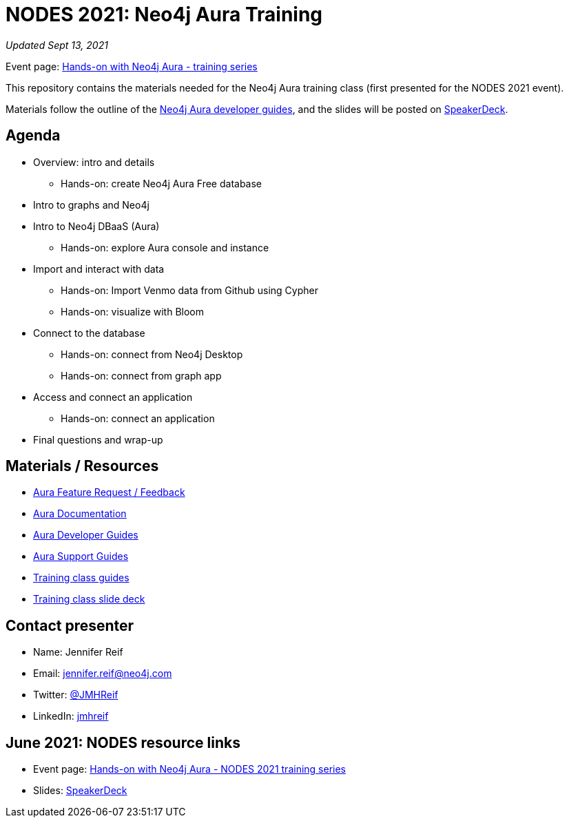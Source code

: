 = NODES 2021: Neo4j Aura Training

****
_Updated Sept 13, 2021_
****

Event page: https://www.meetup.com/Neo4j-Online-Meetup/events/279803237/[Hands-on with Neo4j Aura - training series^]

This repository contains the materials needed for the Neo4j Aura training class (first presented for the NODES 2021 event).

Materials follow the outline of the https://neo4j.com/developer/aura-cloud-dbaas/[Neo4j Aura developer guides^], and the slides will be posted on https://speakerdeck.com/jmhreif/hands-on-with-neo4j-aura-free-tier-nodes-2021-training[SpeakerDeck^].

== Agenda
* Overview: intro and details
** Hands-on: create Neo4j Aura Free database
* Intro to graphs and Neo4j
* Intro to Neo4j DBaaS (Aura)
** Hands-on: explore Aura console and instance
* Import and interact with data
** Hands-on: Import Venmo data from Github using Cypher
** Hands-on: visualize with Bloom
* Connect to the database
** Hands-on: connect from Neo4j Desktop
** Hands-on: connect from graph app
* Access and connect an application
** Hands-on: connect an application
* Final questions and wrap-up

== Materials / Resources
* https://dev.neo4j.com/aura-feedback/[Aura Feature Request / Feedback^]
* https://dev.neo4j.com/aura-docs/[Aura Documentation^]
* https://neo4j.com/developer/aura-cloud-dbaas/[Aura Developer Guides^]
* https://dev.neo4j.com/aura-support/[Aura Support Guides^]
* https://neo4j.com/developer/aura-cloud-dbaas/[Training class guides^]
* https://speakerdeck.com/jmhreif/hands-on-with-neo4j-aura-free-tier-nodes-2021-training[Training class slide deck^]

== Contact presenter
* Name: Jennifer Reif
* Email: mailto:jennifer.reif@neo4j.com[jennifer.reif@neo4j.com^]
* Twitter: https://twitter.com/jmhreif[@JMHReif^]
* LinkedIn: https://www.linkedin.com/in/jmhreif/[jmhreif^]

== June 2021: NODES resource links

* Event page: https://www.meetup.com/Neo4j-Online-Meetup/events/277706971[Hands-on with Neo4j Aura - NODES 2021 training series^]
* Slides: https://speakerdeck.com/jmhreif/hands-on-with-neo4j-aura-free-tier-nodes-2021-training[SpeakerDeck^]